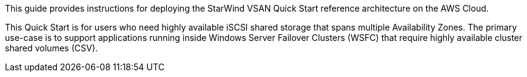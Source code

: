 // Replace the content in <>
// Identify your target audience and explain how/why they would use this Quick Start.
//Avoid borrowing text from third-party websites (copying text from AWS service documentation is fine). Also, avoid marketing-speak, focusing instead on the technical aspect.

This guide provides instructions for deploying the StarWind VSAN Quick Start reference architecture on the AWS Cloud.

This Quick Start is for users who need highly available iSCSI shared storage that spans multiple Availability Zones. The primary use-case is to support applications running inside Windows Server Failover Clusters (WSFC) that require highly available cluster shared volumes (CSV).
